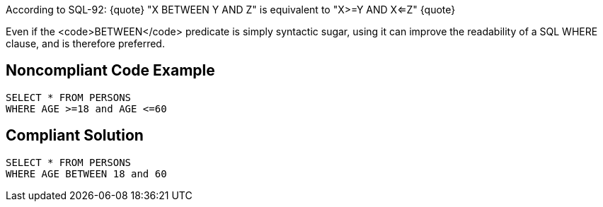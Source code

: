 According to SQL-92: 
{quote} 
"X BETWEEN Y AND Z" is equivalent to "X>=Y AND X<=Z" 
{quote} 

Even if the <code>BETWEEN</code> predicate is simply syntactic sugar, using it can improve the readability of a SQL WHERE clause, and is therefore preferred. 


== Noncompliant Code Example

----
SELECT * FROM PERSONS 
WHERE AGE >=18 and AGE <=60 
----


== Compliant Solution

----
SELECT * FROM PERSONS 
WHERE AGE BETWEEN 18 and 60 
----

